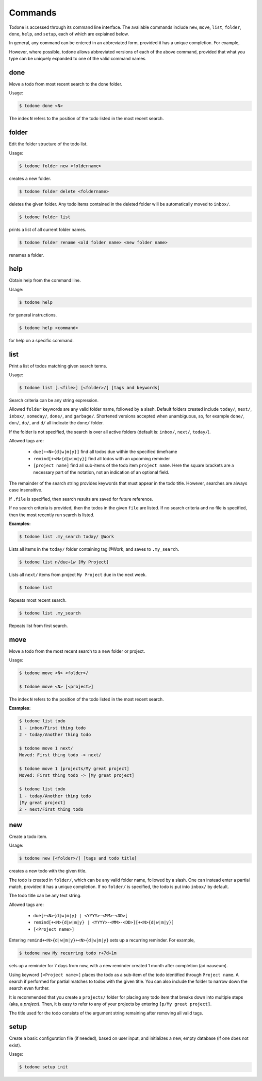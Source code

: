 Commands
========

Todone is accessed through its command line interface.
The available commands include
``new``, ``move``, ``list``, ``folder``, ``done``, ``help``, and ``setup``,
each of which are explained below.

In general, any command can be entered in an abbreviated form, provided
it has a unique completion. For example,

However, where possible, todone
allows abbreviated versions of each of the above command, provided that
what you type can be uniquely expanded to one of the valid command names.

done
----

Move a todo from most recent search to the done folder.

Usage: 

.. code-block:: console

    $ todone done <N>

The index ``N`` refers to the position of the todo listed in
the most recent search.

folder
------

Edit the folder structure of the todo list.

Usage: 

.. code-block:: console

    $ todone folder new <foldername>

creates a new folder.

.. code-block:: console

    $ todone folder delete <foldername>

deletes the given folder. Any todo items contained in the
deleted folder will be automatically moved to ``inbox/``.

.. code-block:: console

    $ todone folder list

prints a list of all current folder names.

.. code-block:: console

    $ todone folder rename <old folder name> <new folder name>

renames a folder.

help
----

Obtain help from the command line.

Usage:

.. code-block:: console

    $ todone help

for general instructions.

.. code-block:: console

    $ todone help <command>

for help on a specific command.

list
----

Print a list of todos matching given search terms.

Usage:

.. code-block:: console

    $ todone list [.<file>] [<folder>/] [tags and keywords]

Search criteria can be any string expression.

Allowed ``folder`` keywords are any valid folder name, followed by
a slash. Default folders created include ``today/``, ``next/``,
``inbox/``, ``someday/``, ``done/``, and ``garbage/``.
Shortened versions accepted when unambiguous, so,
for example ``done/``, ``don/``, ``do/``, and ``d/`` all
indicate the ``done/`` folder.

If the folder is not specified, the search is over all active
folders (default is: ``inbox/``, ``next/``, ``today/``).

Allowed tags are:

    * ``due[+<N>{d|w|m|y}]``    find all todos due within the specified timeframe
    * ``remind[+<N>{d|w|m|y}]`` find all todos with an upcoming reminder
    * ``[project name]``        find all sub-items of the todo item ``project name``.
      Here the square brackets are a necessary part of the notation, not an 
      indication of an optional field.

The remainder of the search string provides keywords that must
appear in the todo title. However, searches are always case
insensitive.

If ``.file`` is specified, then search results are saved for future reference.

If no search criteria is provided, then the todos in the given ``file``
are listed. If no search criteria and no file is specified, then
the most recently run search is listed.

:Examples:

.. code-block:: console

    $ todone list .my_search today/ @Work

Lists all items in the ``today/`` folder containing tag @Work,
and saves to ``.my_search``.

.. code-block:: console

    $ todone list n/due+1w [My Project]

Lists all ``next/`` items from project ``My Project`` due in the next week.

.. code-block:: console

    $ todone list

Repeats most recent search.

.. code-block:: console

    $ todone list .my_search

Repeats list from first search.

move
----

Move a todo from the most recent search to a new folder or project.

Usage:

.. code-block:: console

    $ todone move <N> <folder>/

    $ todone move <N> [<project>]

The index ``N`` refers to the position of the todo listed in
the most recent search.

:Examples:

.. code-block:: console

    $ todone list todo
    1 - inbox/First thing todo
    2 - today/Another thing todo

    $ todone move 1 next/
    Moved: First thing todo -> next/

    $ todone move 1 [projects/My great project]
    Moved: First thing todo -> [My great project]

    $ todone list todo
    1 - today/Another thing todo
    [My great project]
    2 - next/First thing todo

new
---

Create a todo item.

Usage:

.. code-block:: console

    $ todone new [<folder>/] [tags and todo title]

creates a new todo with the given title.

The todo is created in ``folder/``, which can be any valid folder name,
followed by a slash.  One can instead enter a partial match, provided
it has a unique completion. If no ``folder/`` is specified, the
todo is put into ``inbox/`` by default.

The todo title can be any text string.

Allowed tags are:

    * ``due[+<N>{d|w|m|y} | <YYYY>-<MM>-<DD>]``
    * ``remind[+<N>{d|w|m|y} | <YYYY>-<MM>-<DD>][+<N>{d|w|m|y}]``
    * ``[<Project name>]``

Entering ``remind+<N>{d|w|m|y}+<N>{d|w|m|y}`` sets up a
recurring reminder. For example,

.. code-block:: console

    $ todone new My recurring todo r+7d+1m

sets up a reminder for 7 days from now, with a new reminder created
1 month after completion (ad nauseum).

Using keyword ``[<Project name>]`` places the todo as a sub-item
of the todo identified through ``Project name``. A search if performed
for partial matches to todos with the given title. You can also include the
folder to narrow down the search even further.

It is recommended that you create a ``projects/`` folder for placing
any todo item that breaks down into multiple steps (aka, a *project*).
Then, it is easy to refer to any of your projects by entering
``[p/My great project]``.

The title used for the todo consists of the argument string remaining
after removing all valid tags.

setup
-----

Create a basic configuration file (if needed), based on user input, and
initializes a new, empty database (if one does not exist).

Usage:

.. code-block:: console

    $ todone setup init
